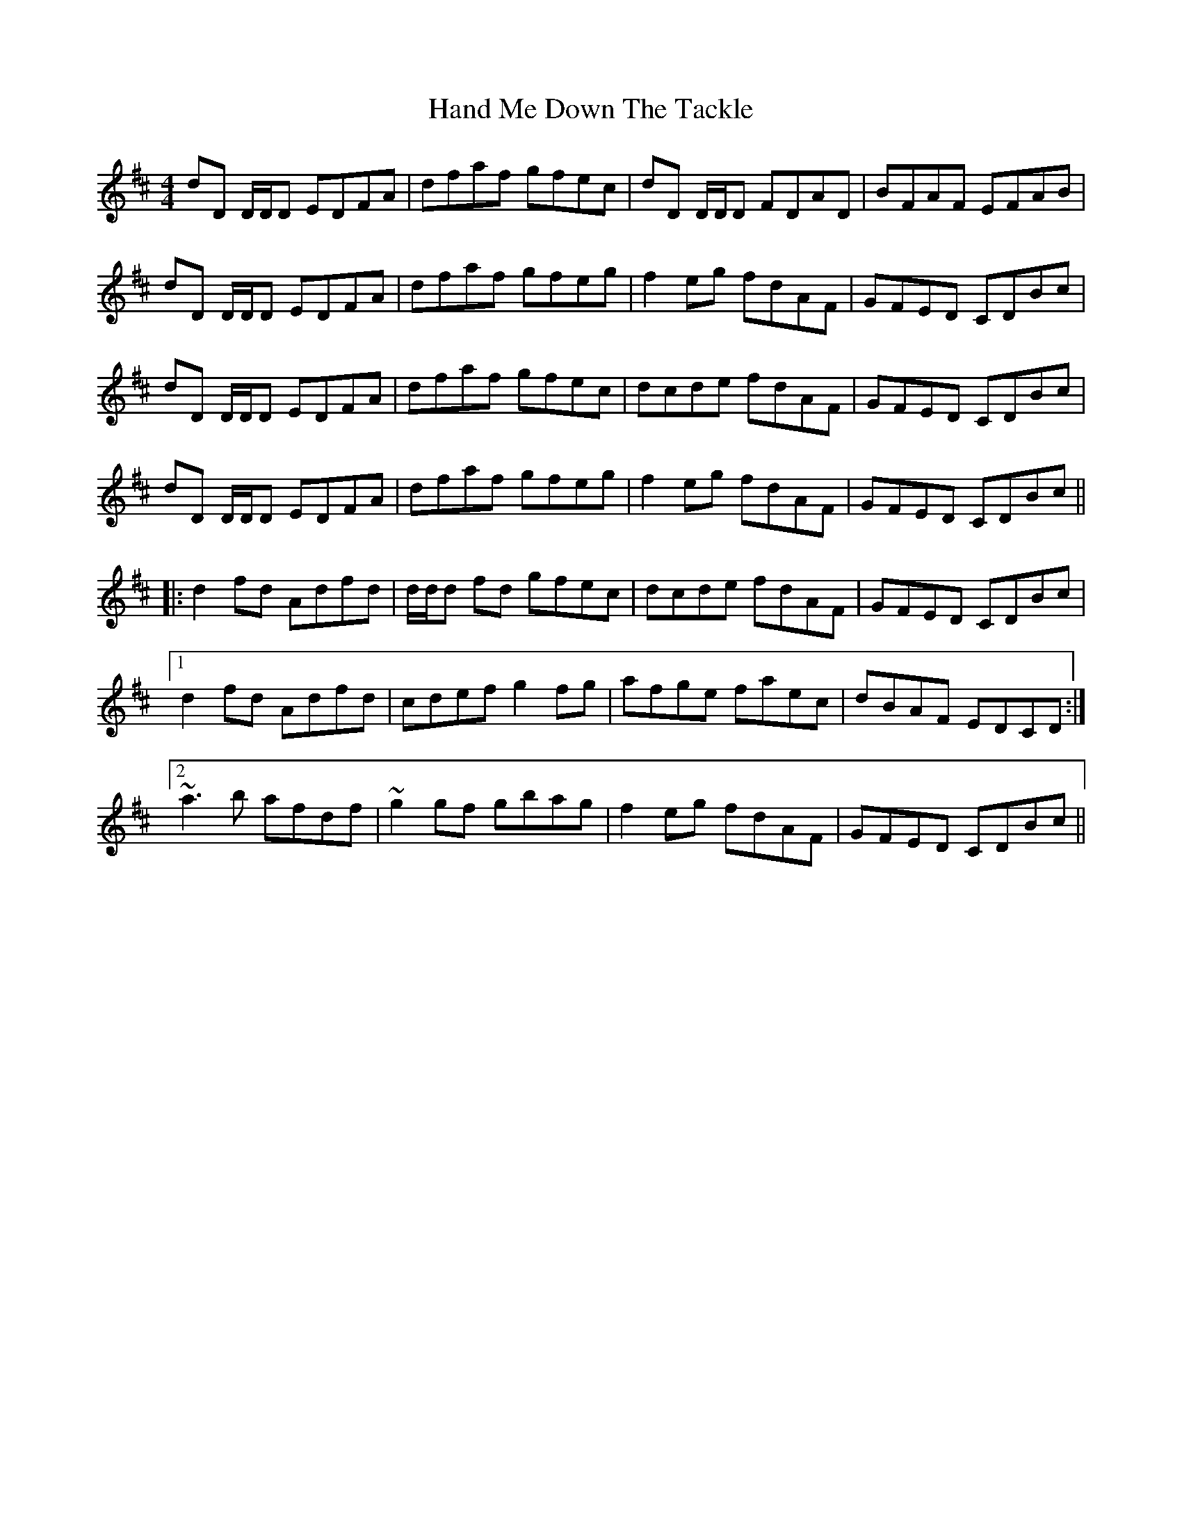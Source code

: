 X: 16580
T: Hand Me Down The Tackle
R: reel
M: 4/4
K: Dmajor
dD D/D/D EDFA|dfaf gfec|dD D/D/D FDAD|BFAF EFAB|
dD D/D/D EDFA|dfaf gfeg|f2 eg fdAF|GFED CDBc|
dD D/D/D EDFA|dfaf gfec|dcde fdAF|GFED CDBc|
dD D/D/D EDFA|dfaf gfeg|f2 eg fdAF|GFED CDBc||
|:d2 fd Adfd|d/d/d fd gfec|dcde fdAF|GFED CDBc|
[1 d2 fd Adfd|cdef g2 fg|afge faec|dBAF EDCD:|
[2 ~a3 b afdf|~g2 gf gbag|f2 eg fdAF|GFED CDBc||

